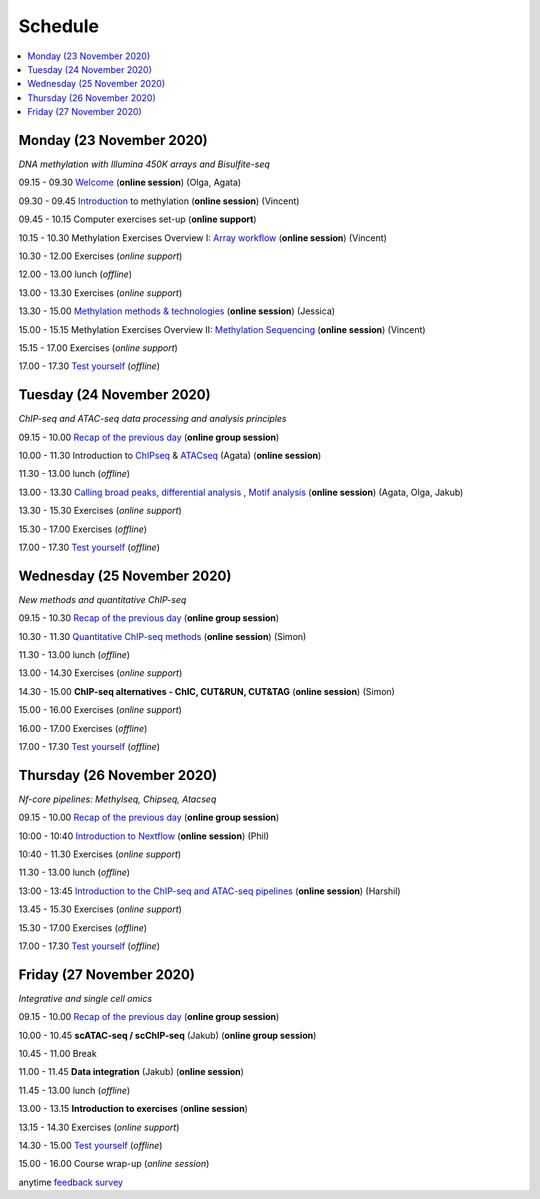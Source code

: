 ========
Schedule
========



.. contents::
    :local:



Monday (23 November 2020)
--------------------------

*DNA methylation with Illumina 450K arrays and Bisulfite-seq*

09.15 - 09.30 `Welcome <https://nbisweden.github.io/workshop-epigenomics/session-welcome/welcome>`_ (**online session**) (Olga, Agata)

09.30 - 09.45 `Introduction <../_static/slides-intro-meths-as-2020.pdf>`_ to methylation (**online session**)  (Vincent)

09.45 - 10.15 Computer exercises set-up (**online support**)

10.15 - 10.30 Methylation Exercises Overview I: `Array workflow <../_static/slides-array-meth-as-2020.pdf>`_ (**online session**)  (Vincent)

10.30 - 12.00 Exercises (*online support*)

12.00 - 13.00 lunch (*offline*)

13.00 - 13.30 Exercises (*online support*)

13.30 - 15.00 `Methylation methods & technologies <../_static/slides-methylation-jn-2020.pdf>`_ (**online session**)  (Jessica)

15.00 - 15.15 Methylation Exercises Overview II: `Methylation Sequencing <../_static/slides-bs-meth-as-2020.pdf>`_  (**online session**) (Vincent)

15.15 - 17.00 Exercises (*online support*)

17.00 - 17.30 `Test yourself <https://docs.google.com/forms/d/e/1FAIpQLScQj8_7azSJArlFLGktr2HGI59D2_f2T-Jz2FRGnryPND4vgA/viewform?usp=sf_link>`_ (*offline*)




Tuesday (24 November 2020)
---------------------------

*ChIP-seq and ATAC-seq data processing and analysis principles*


09.15 - 10.00 `Recap of the previous day <https://nbisweden.github.io/workshop-epigenomics/sessions-testyourself/day-02-am>`_ (**online group session**)

10.00 - 11.30 Introduction to `ChIPseq <../_static/slides-chipseqproc-as-2020.pdf>`_ & `ATACseq <../_static/slides-atacseqproc-as-2020.pdf>`_ (Agata) (**online session**)

11.30 - 13.00 lunch (*offline*)

13.00 - 13.30 `Calling broad peaks <../_static/slides-broadpeaks-as-2020.pdf>`_, `differential analysis <../_static/slides-de-od-2020.pdf>`_ , `Motif analysis <../_static/slides-motiffinding20202.pdf>`_ (**online session**)  (Agata, Olga, Jakub)

13.30 - 15.30 Exercises (*online support*)

15.30 - 17.00 Exercises (*offline*)

17.00 - 17.30 `Test yourself <https://docs.google.com/forms/d/e/1FAIpQLSdSapRXqrj7W4J9TfwskKUoJd4Qf_RqwfYZZjnytBDwIWTJNQ/viewform?usp=sf_link>`_ (*offline*)



Wednesday (25 November 2020)
------------------------------

*New methods and quantitative ChIP-seq*


09.15 - 10.30 `Recap of the previous day <https://nbisweden.github.io/workshop-epigenomics/sessions-testyourself/day-03-am>`_  (**online group session**)

10.30 - 11.30 `Quantitative ChIP-seq methods <../_static/SE_NBISCourse2020.pdf>`_ (**online session**) (Simon)

11.30 - 13.00 lunch (*offline*)

13.00 - 14.30 Exercises (*online support*)

14.30 - 15.00 **ChIP-seq alternatives - ChIC, CUT&RUN, CUT&TAG** (**online session**) (Simon)

15.00 - 16.00 Exercises (*online support*)

16.00 - 17.00 Exercises (*offline*)

17.00 - 17.30 `Test yourself <https://docs.google.com/forms/d/e/1FAIpQLScrSAyzu4hUvi_ODEM_0snwgrBp0EsdbYle_gbhwD_C99sGlw/viewform?usp=sf_link>`_ (*offline*)



Thursday (26 November 2020)
----------------------------

*Nf-core pipelines: Methylseq, Chipseq, Atacseq*


09.15 - 10.00 `Recap of the previous day <https://nbisweden.github.io/workshop-epigenomics/sessions-testyourself/day-04-am>`_ (**online group session**)

10:00 - 10:40 `Introduction to Nextflow <../_static/PhilEwels_NBIS_Epigenomics_Nextflow_nf-core.pdf>`_ (**online session**) (Phil)

10:40 - 11.30 Exercises (*online support*)

11.30 - 13.00 lunch (*offline*)

13:00 - 13:45 `Introduction to the ChIP-seq and ATAC-seq pipelines <../_static/HarshilPatel_NBIS_Epigenomics_Workshop.pdf>`_ (**online session**) (Harshil)

13.45 - 15.30 Exercises (*online support*)

15.30 - 17.00 Exercises (*offline*)

17.00 - 17.30 `Test yourself <https://docs.google.com/forms/d/e/1FAIpQLSd0cQe3iLkMha8Am7jxVDzIb4iCI-R16D92MMMXV3NQ8q-sJw/viewform?usp=sf_link>`_ (*offline*)




Friday (27 November 2020)
--------------------------

*Integrative and single cell omics*


09.15 - 10.00 `Recap of the previous day <https://nbisweden.github.io/workshop-epigenomics/sessions-testyourself/day-05-am>`_ (**online group session**)

10.00 - 10.45 **scATAC-seq / scChIP-seq** (Jakub) (**online group session**)

10.45 - 11.00 Break

11.00 - 11.45 **Data integration** (Jakub) (**online session**)

11.45 - 13.00 lunch (*offline*)

13.00 - 13.15 **Introduction to exercises** (**online session**)

13.15 - 14.30 Exercises (*online support*)

14.30 - 15.00 `Test yourself <https://docs.google.com/forms/d/e/1FAIpQLSceZFCuv6WrHd6-X1wSLBZLhvSMMsdzcPn5cm2CG1HzQzqNeQ/viewform?usp=sf_link>`_ (*offline*)

15.00 - 16.00 Course wrap-up (*online session*)

anytime `feedback survey <https://docs.google.com/forms/d/e/1FAIpQLSfDdoOu8l5AX1Qzra8RALu-12C1jPCNJJyFaTKYjiU_ffPgIA/viewform?usp=sf_link>`_
